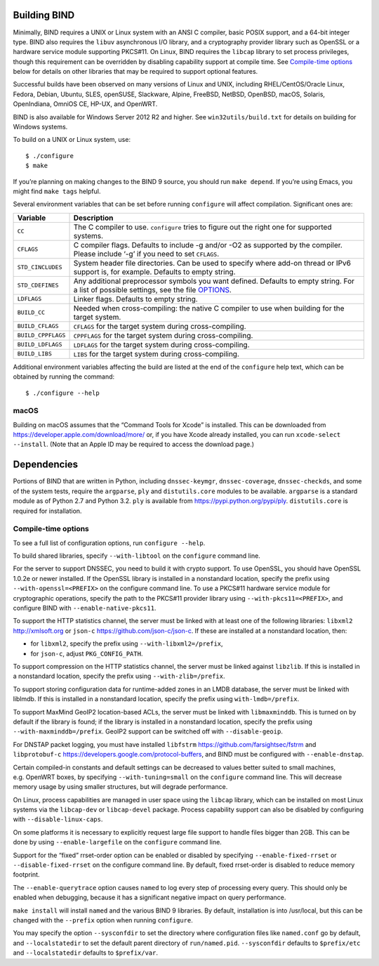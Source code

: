 .. Copyright (C) Internet Systems Consortium, Inc. ("ISC")
..
.. SPDX-License-Identifier: MPL-2.0
..
.. This Source Code Form is subject to the terms of the Mozilla Public
.. License, v. 2.0.  If a copy of the MPL was not distributed with this
.. file, you can obtain one at https://mozilla.org/MPL/2.0/.
..
.. See the COPYRIGHT file distributed with this work for additional
.. information regarding copyright ownership.

Building BIND
-------------

Minimally, BIND requires a UNIX or Linux system with an ANSI C compiler,
basic POSIX support, and a 64-bit integer type. BIND also requires the
``libuv`` asynchronous I/O library, and a cryptography provider library
such as OpenSSL or a hardware service module supporting PKCS#11. On
Linux, BIND requires the ``libcap`` library to set process privileges,
though this requirement can be overridden by disabling capability
support at compile time. See `Compile-time options <#opts>`__ below for
details on other libraries that may be required to support optional
features.

Successful builds have been observed on many versions of Linux and UNIX,
including RHEL/CentOS/Oracle Linux, Fedora, Debian, Ubuntu, SLES,
openSUSE, Slackware, Alpine, FreeBSD, NetBSD, OpenBSD, macOS, Solaris,
OpenIndiana, OmniOS CE, HP-UX, and OpenWRT.

BIND is also available for Windows Server 2012 R2 and higher. See
``win32utils/build.txt`` for details on building for Windows systems.

To build on a UNIX or Linux system, use:

::

       $ ./configure
       $ make

If you’re planning on making changes to the BIND 9 source, you should
run ``make depend``. If you’re using Emacs, you might find ``make tags``
helpful.

Several environment variables that can be set before running
``configure`` will affect compilation. Significant ones are:

+--------------------+-------------------------------------------------+
| Variable           | Description                                     |
+====================+=================================================+
| ``CC``             | The C compiler to use. ``configure`` tries to   |
|                    | figure out the right one for supported systems. |
+--------------------+-------------------------------------------------+
| ``CFLAGS``         | C compiler flags. Defaults to include -g and/or |
|                    | -O2 as supported by the compiler. Please        |
|                    | include ‘-g’ if you need to set ``CFLAGS``.     |
+--------------------+-------------------------------------------------+
| ``STD_CINCLUDES``  | System header file directories. Can be used to  |
|                    | specify where add-on thread or IPv6 support is, |
|                    | for example. Defaults to empty string.          |
+--------------------+-------------------------------------------------+
| ``STD_CDEFINES``   | Any additional preprocessor symbols you want    |
|                    | defined. Defaults to empty string. For a list   |
|                    | of possible settings, see the file              |
|                    | `OPTIONS <OPTIONS.md>`__.                       |
+--------------------+-------------------------------------------------+
| ``LDFLAGS``        | Linker flags. Defaults to empty string.         |
+--------------------+-------------------------------------------------+
| ``BUILD_CC``       | Needed when cross-compiling: the native C       |
|                    | compiler to use when building for the target    |
|                    | system.                                         |
+--------------------+-------------------------------------------------+
| ``BUILD_CFLAGS``   | ``CFLAGS`` for the target system during         |
|                    | cross-compiling.                                |
+--------------------+-------------------------------------------------+
| ``BUILD_CPPFLAGS`` | ``CPPFLAGS`` for the target system during       |
|                    | cross-compiling.                                |
+--------------------+-------------------------------------------------+
| ``BUILD_LDFLAGS``  | ``LDFLAGS`` for the target system during        |
|                    | cross-compiling.                                |
+--------------------+-------------------------------------------------+
| ``BUILD_LIBS``     | ``LIBS`` for the target system during           |
|                    | cross-compiling.                                |
+--------------------+-------------------------------------------------+

Additional environment variables affecting the build are listed at the
end of the ``configure`` help text, which can be obtained by running the
command:

::

   $ ./configure --help

macOS
~~~~~

Building on macOS assumes that the “Command Tools for Xcode” is
installed. This can be downloaded from
https://developer.apple.com/download/more/ or, if you have Xcode already
installed, you can run ``xcode-select --install``. (Note that an Apple
ID may be required to access the download page.)

Dependencies
------------

Portions of BIND that are written in Python, including
``dnssec-keymgr``, ``dnssec-coverage``, ``dnssec-checkds``, and some of
the system tests, require the ``argparse``, ``ply`` and
``distutils.core`` modules to be available. ``argparse`` is a standard
module as of Python 2.7 and Python 3.2. ``ply`` is available from
https://pypi.python.org/pypi/ply. ``distutils.core`` is required for
installation.

Compile-time options
~~~~~~~~~~~~~~~~~~~~

To see a full list of configuration options, run ``configure --help``.

To build shared libraries, specify ``--with-libtool`` on the
``configure`` command line.

For the server to support DNSSEC, you need to build it with crypto
support. To use OpenSSL, you should have OpenSSL 1.0.2e or newer
installed. If the OpenSSL library is installed in a nonstandard
location, specify the prefix using ``--with-openssl=<PREFIX>`` on the
configure command line. To use a PKCS#11 hardware service module for
cryptographic operations, specify the path to the PKCS#11 provider
library using ``--with-pkcs11=<PREFIX>``, and configure BIND with
``--enable-native-pkcs11``.

To support the HTTP statistics channel, the server must be linked with
at least one of the following libraries: ``libxml2`` http://xmlsoft.org
or ``json-c`` https://github.com/json-c/json-c. If these are installed
at a nonstandard location, then:

-  for ``libxml2``, specify the prefix using ``--with-libxml2=/prefix``,
-  for ``json-c``, adjust ``PKG_CONFIG_PATH``.

To support compression on the HTTP statistics channel, the server must
be linked against ``libzlib``. If this is installed in a nonstandard
location, specify the prefix using ``--with-zlib=/prefix``.

To support storing configuration data for runtime-added zones in an LMDB
database, the server must be linked with liblmdb. If this is installed
in a nonstandard location, specify the prefix using
``with-lmdb=/prefix``.

To support MaxMind GeoIP2 location-based ACLs, the server must be linked
with ``libmaxminddb``. This is turned on by default if the library is
found; if the library is installed in a nonstandard location, specify
the prefix using ``--with-maxminddb=/prefix``. GeoIP2 support can be
switched off with ``--disable-geoip``.

For DNSTAP packet logging, you must have installed ``libfstrm``
https://github.com/farsightsec/fstrm and ``libprotobuf-c``
https://developers.google.com/protocol-buffers, and BIND must be
configured with ``--enable-dnstap``.

Certain compiled-in constants and default settings can be decreased to
values better suited to small machines, e.g. OpenWRT boxes, by
specifying ``--with-tuning=small`` on the ``configure`` command line.
This will decrease memory usage by using smaller structures, but will
degrade performance.

On Linux, process capabilities are managed in user space using the
``libcap`` library, which can be installed on most Linux systems via the
``libcap-dev`` or ``libcap-devel`` package. Process capability support
can also be disabled by configuring with ``--disable-linux-caps``.

On some platforms it is necessary to explicitly request large file
support to handle files bigger than 2GB. This can be done by using
``--enable-largefile`` on the ``configure`` command line.

Support for the “fixed” rrset-order option can be enabled or disabled by
specifying ``--enable-fixed-rrset`` or ``--disable-fixed-rrset`` on the
configure command line. By default, fixed rrset-order is disabled to
reduce memory footprint.

The ``--enable-querytrace`` option causes ``named`` to log every step of
processing every query. This should only be enabled when debugging,
because it has a significant negative impact on query performance.

``make install`` will install ``named`` and the various BIND 9
libraries. By default, installation is into /usr/local, but this can be
changed with the ``--prefix`` option when running ``configure``.

You may specify the option ``--sysconfdir`` to set the directory where
configuration files like ``named.conf`` go by default, and
``--localstatedir`` to set the default parent directory of
``run/named.pid``. ``--sysconfdir`` defaults to ``$prefix/etc`` and
``--localstatedir`` defaults to ``$prefix/var``.
